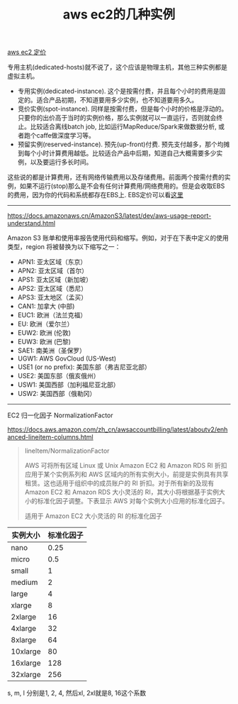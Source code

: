 #+title: aws ec2的几种实例

[[http://aws.amazon.com/cn/ec2/pricing/][aws ec2 定价]]

专用主机(dedicated-hosts)就不说了，这个应该是物理主机，其他三种实例都是虚拟主机。
- 专用实例(dedicated-instance). 这个是按需付费，并且每个小时的费用是固定的。适合产品初期，不知道要用多少实例，也不知道要用多久。
- 竞价实例(spot-instance). 同样是按需付费，但是每个小时的价格是浮动的。只要你的出价高于当时的实例价格，那么实例就可以一直运行，否则就会终止。比较适合离线batch job, 比如运行MapReduce/Spark来做数据分析, 或者跑个caffe做深度学习等。
- 预留实例(reserved-instance). 预先(up-front)付费.  预先支付越多，那个均摊到每个小时计算费用越低。比较适合产品中后期，知道自己大概需要多少实例，以及要运行多长时间。

这些说的都是计算费用，还有网络传输费用以及存储费用。前面两个按需付费的实例，如果不运行(stop)那么是不会有任何计算费用/网络费用的。但是会收取EBS的费用，因为你的代码和系统都存在EBS上. EBS定价可以看[[https://aws.amazon.com/cn/ebs/pricing/][这里]]

----------

https://docs.amazonaws.cn/AmazonS3/latest/dev/aws-usage-report-understand.html

Amazon S3 账单和使用率报告使用代码和缩写。例如，对于在下表中定义的使用类型，region 将被替换为以下缩写之一：
- APN1: 亚太区域（东京）
- APN2: 亚太区域（首尔）
- APS1: 亚太区域（新加坡）
- APS2: 亚太区域（悉尼）
- APS3: 亚太地区（孟买）
- CAN1: 加拿大 (中部)
- EUC1: 欧洲（法兰克福）
- EU: 欧洲（爱尔兰）
- EUW2: 欧洲 (伦敦)
- EUW3: 欧洲 (巴黎)
- SAE1: 南美洲（圣保罗）
- UGW1: AWS GovCloud (US-West)
- USE1 (or no prefix): 美国东部（弗吉尼亚北部）
- USE2: 美国东部（俄亥俄州）
- USW1: 美国西部（加利福尼亚北部）
- USW2: 美国西部（俄勒冈）

----------

EC2 归一化因子 NormalizationFactor

https://docs.aws.amazon.com/zh_cn/awsaccountbilling/latest/aboutv2/enhanced-lineitem-columns.html

#+BEGIN_QUOTE
lineItem/NormalizationFactor

AWS 可将所有区域 Linux 或 Unix Amazon EC2 和 Amazon RDS RI 折扣应用于某个实例系列和 AWS 区域内的所有实例大小，前提是实例具有共享租赁。这也适用于组织中的成员账户的 RI 折扣。对于所有新的及现有 Amazon EC2 和 Amazon RDS 大小灵活的 RI，其大小将根据基于实例大小的标准化因子调整。下表显示 AWS 对每个实例大小应用的标准化因子。

适用于 Amazon EC2 大小灵活的 RI 的标准化因子
#+END_QUOTE

| 实例大小 | 标准化因子 |
|----------+------------|
| nano     |       0.25 |
| micro    |        0.5 |
| small    |          1 |
| medium   |          2 |
| large    |          4 |
| xlarge   |          8 |
| 2xlarge  |         16 |
| 4xlarge  |         32 |
| 8xlarge  |         64 |
| 10xlarge |         80 |
| 16xlarge |        128 |
| 32xlarge |        256 |

s, m, l 分别是1, 2, 4, 然后xl, 2xl就是8, 16这个系数